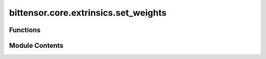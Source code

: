 bittensor.core.extrinsics.set_weights
=====================================

.. py:module:: bittensor.core.extrinsics.set_weights


Functions
---------

.. autoapisummary::

   bittensor.core.extrinsics.set_weights.do_set_weights
   bittensor.core.extrinsics.set_weights.set_weights_extrinsic


Module Contents
---------------

.. py:function:: do_set_weights(self, wallet, uids, vals, netuid, version_key = version_as_int, wait_for_inclusion = False, wait_for_finalization = False)

   Internal method to send a transaction to the Bittensor blockchain, setting weights for specified neurons. This method constructs and submits the transaction, handling retries and blockchain communication.

   :param self: Subtensor interface
   :type self: bittensor.core.subtensor.Subtensor
   :param wallet: The wallet associated with the neuron setting the weights.
   :type wallet: bittensor_wallet.Wallet
   :param uids: List of neuron UIDs for which weights are being set.
   :type uids: list[int]
   :param vals: List of weight values corresponding to each UID.
   :type vals: list[int]
   :param netuid: Unique identifier for the network.
   :type netuid: int
   :param version_key: Version key for compatibility with the network.
   :type version_key: int
   :param wait_for_inclusion: Waits for the transaction to be included in a block.
   :type wait_for_inclusion: bool
   :param wait_for_finalization: Waits for the transaction to be finalized on the blockchain.
   :type wait_for_finalization: bool

   :returns: A tuple containing a success flag and an optional response message.
   :rtype: tuple[bool, Optional[str]]

   This method is vital for the dynamic weighting mechanism in Bittensor, where neurons adjust their trust in other neurons based on observed performance and contributions.


.. py:function:: set_weights_extrinsic(subtensor, wallet, netuid, uids, weights, version_key = 0, wait_for_inclusion = False, wait_for_finalization = False, prompt = False)

   Sets the given weights and values on chain for wallet hotkey account.

   :param subtensor: Subtensor endpoint to use.
   :type subtensor: bittensor.core.subtensor.Subtensor
   :param wallet: Bittensor wallet object.
   :type wallet: bittensor_wallet.Wallet
   :param netuid: The ``netuid`` of the subnet to set weights for.
   :type netuid: int
   :param uids: The ``uint64`` uids of destination neurons.
   :type uids: Union[NDArray[np.int64], torch.LongTensor, list]
   :param weights: The weights to set. These must be ``float`` s and correspond to the passed ``uid`` s.
   :type weights: Union[NDArray[np.float32], torch.FloatTensor, list]
   :param version_key: The version key of the validator.
   :type version_key: int
   :param wait_for_inclusion: If set, waits for the extrinsic to enter a block before returning ``true``, or returns ``false`` if the extrinsic fails to enter the block within the timeout.
   :type wait_for_inclusion: bool
   :param wait_for_finalization: If set, waits for the extrinsic to be finalized on the chain before returning ``true``, or returns ``false`` if the extrinsic fails to be finalized within the timeout.
   :type wait_for_finalization: bool
   :param prompt: If ``true``, the call waits for confirmation from the user before proceeding.
   :type prompt: bool

   :returns: A tuple containing a success flag and an optional response message.
   :rtype: tuple[bool, str]


